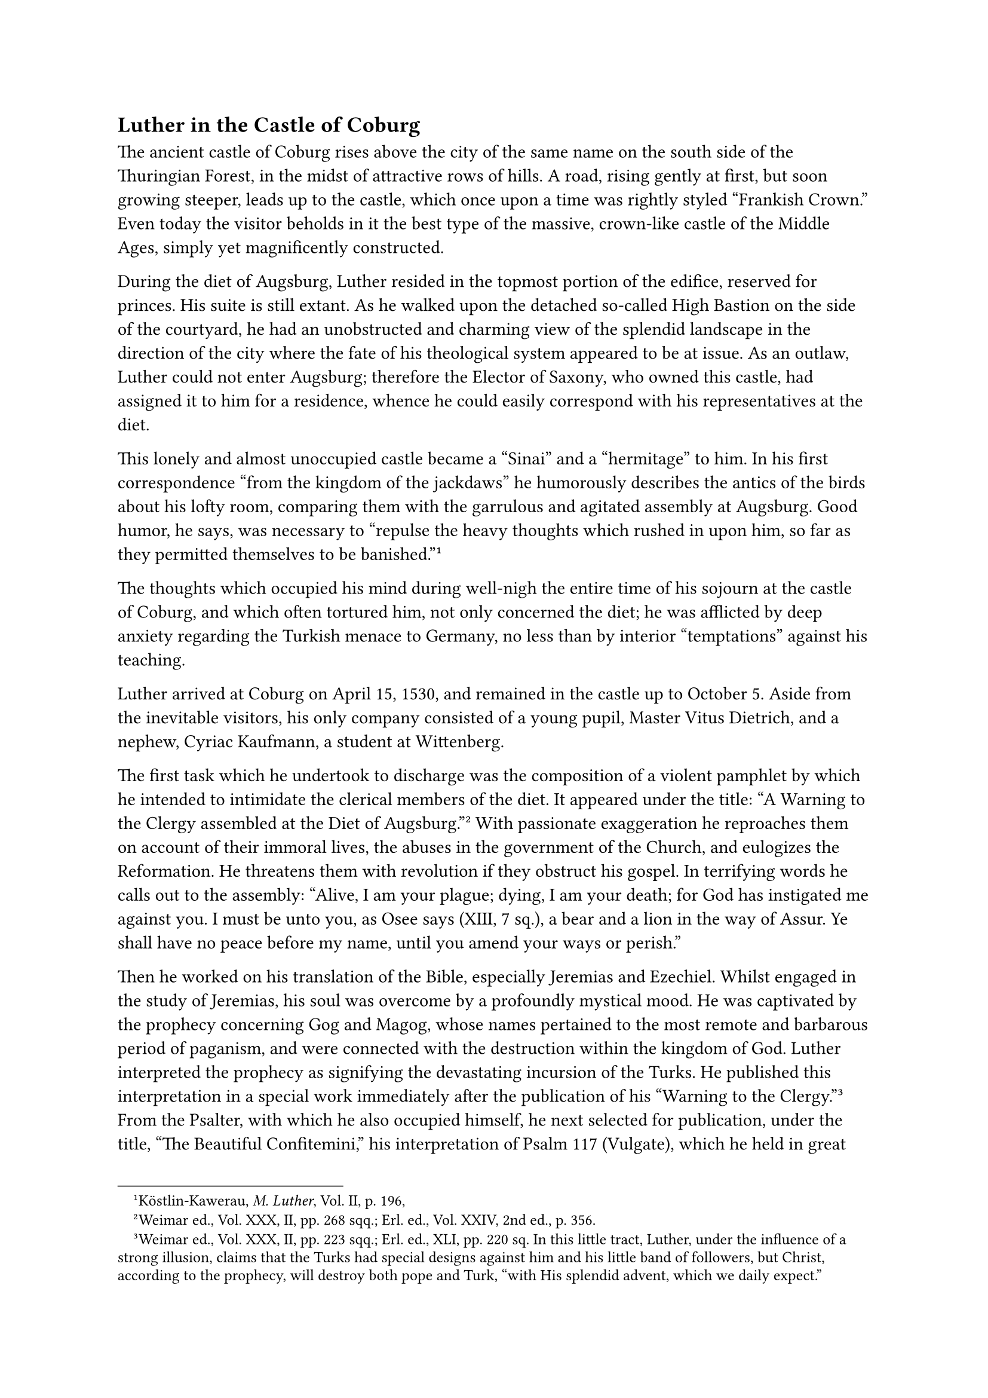 == Luther in the Castle of Coburg
<luther-in-the-castle-of-coburg>
The ancient castle of Coburg rises above the city of the same name on
the south side of the Thuringian Forest, in the midst of attractive rows
of hills. A road, rising gently at first, but soon growing steeper,
leads up to the castle, which once upon a time was rightly styled
"Frankish Crown." Even today the visitor beholds in it the best type of
the massive, crown-like castle of the Middle Ages, simply yet
magnificently constructed.

During the diet of Augsburg, Luther resided in the topmost portion of
the edifice, reserved for princes. His suite is still extant. As he
walked upon the detached so-called High Bastion on the side of the
courtyard, he had an unobstructed and charming view of the splendid
landscape in the direction of the city where the fate of his theological
system appeared to be at issue. As an outlaw, Luther could not enter
Augsburg; therefore the Elector of Saxony, who owned this castle, had
assigned it to him for a residence, whence he could easily correspond
with his representatives at the diet.

This lonely and almost unoccupied castle became a "Sinai" and a
"hermitage" to him. In his first correspondence "from the kingdom of the
jackdaws" he humorously describes the antics of the birds about his
lofty room, comparing them with the garrulous and agitated assembly at
Augsburg. Good humor, he says, was necessary to "repulse the heavy
thoughts which rushed in upon him, so far as they permitted themselves
to be banished."#footnote[Köstlin-Kawerau, #emph[M. Luther];, Vol. II,
p. 196,]

The thoughts which occupied his mind during well-nigh the entire time of
his sojourn at the castle of Coburg, and which often tortured him, not
only concerned the diet; he was afflicted by deep anxiety regarding the
Turkish menace to Germany, no less than by interior "temptations"
against his teaching.

Luther arrived at Coburg on April 15, 1530, and remained in the castle
up to October 5. Aside from the inevitable visitors, his only company
consisted of a young pupil, Master Vitus Dietrich, and a nephew, Cyriac
Kaufmann, a student at Wittenberg.

The first task which he undertook to discharge was the composition of a
violent pamphlet by which he intended to intimidate the clerical members
of the diet. It appeared under the title: "A Warning to the Clergy
assembled at the Diet of Augsburg."#footnote[Weimar ed., Vol. XXX, II,
pp. 268 sqq.; Erl. ed., Vol. XXIV, 2nd ed., p. 356.] With passionate
exaggeration he reproaches them on account of their immoral lives, the
abuses in the government of the Church, and eulogizes the Reformation.
He threatens them with revolution if they obstruct his gospel. In
terrifying words he calls out to the assembly: "Alive, I am your plague;
dying, I am your death; for God has instigated me against you. I must be
unto you, as Osee says (XIII, 7 sq.), a bear and a lion in the way of
Assur. Ye shall have no peace before my name, until you amend your ways
or perish."

Then he worked on his translation of the Bible, especially Jeremias and
Ezechiel. Whilst engaged in the study of Jeremias, his soul was overcome
by a profoundly mystical mood. He was captivated by the prophecy
concerning Gog and Magog, whose names pertained to the most remote and
barbarous period of paganism, and were connected with the destruction
within the kingdom of God. Luther interpreted the prophecy as signifying
the devastating incursion of the Turks. He published this interpretation
in a special work immediately after the publication of his "Warning to
the Clergy."#footnote[Weimar ed., Vol. XXX, II, pp. 223 sqq.; Erl. ed.,
XLI, pp. 220 sq. In this little tract, Luther, under the influence of a
strong illusion, claims that the Turks had special designs against him
and his little band of followers, but Christ, according to the prophecy,
will destroy both pope and Turk, "with His splendid advent, which we
daily expect."] From the Psalter, with which he also occupied himself,
he next selected for publication, under the title, "The Beautiful
Confitemini," his interpretation of Psalm 117 (Vulgate), which he held
in great esteem.#footnote[Weimar ed., Vol. XXXI, I, pp. 65 sqq.; Erl.
ed., Vol. XLI, pp. sqq.] It is the Psalm which the Breviary prescribes
for recitation on Sunday, beginning with "#emph[Confitemini Domino
quoniam bonus …Dicat nunc Israel];," etc. Luther was wont to apply this
Psalm to his dangers and his confidence in salvation, the latter
especially because of the passage: "I shall not die, but live: and shall
declare the works of the Lord." In order to relieve himself in his
physical and mental sufferings he inscribed these words with musical
notations on the wall of his room at Coburg castle, where they were seen
by the physician Ratzeberger twenty years afterwards.

Later, his anxiety concerning the Augsburg diet once more set his pen in
motion. He published an "Open Letter" to Archbishop Albrecht of Mayence,
who, as yet, was not sufficiently pliable to suit Luther, but took a
conciliatory attitude.#footnote[Weimar ed., Vol. XXX, ii, p. 397; Erl.
ed., Vol. LIV, pp. 159 sqq. (#emph[Briefwechsel];, VIII, pp. 84 sqq.).]
In terms far milder than those of his "Warning," he demands that, since
it was impossible for them to unite, the rival religious parties be
unmolested in their respective professions of faith.

In consequence of physical and mental ailments, his literary labors
became more and more difficult. His afflictions were partly a result of
nervous over-excitement, and partly an effect of the hasty and
impassioned labors which he performed. He had not been well even before
he left Wittenberg. Beginning with the end of January, 1529, his
melancholia was aggravated at times by violent spells of dizziness and a
ringing noise in the head. On January 1, 1530, he said in a sermon at
Wittenberg that he would not ascend the pulpit any more because of his
disgust at the indifference of the people towards the Word of God.
According to a remark of the editor of the sermon in the Weimar Edition,
this declaration admits that "the only possible explanation of this step
is a pathological one."#footnote[Grisar, #emph[Luther];, Vol. VI, p.
168.] In May he found it impossible to work for weeks at a time on
account of buzzing sensations which he described as "thunder in the
head," and a tendency to swoon.#footnote[#emph[Ibid.];, pp. 99 sqq.]

He assigned the cause of his afflictions to the devil, who enlivened
Luther’s imagination with peculiar images during his sojourn at Coburg.
The ex-monk firmly believed in the Satanic apparitions and effects which
were reported to him at that time. Thus he declared that he had seen a
large host of mysterious spirits, who, coming from Cologne, caused
themselves to be carried across the river at Spires and marched towards
Augsburg to attend the diet. "They were evil spirits, devils in
disguise." Melanchthon regarded them as omens of a "terrible
revolution," and his son-in-law, George Sabinus, described the
apparitions in poetical form. Luther afterwards defied the wrath of
these spirits by exclaiming: "Let them have their way–those
spectre-monks of Spires!"#footnote[Cfr. Grisar, #emph[Luther];, Vol. II,
p. 387; Vol, VI, p. 209.]

Luther avidly accepted the report of Bugenhagen, who wrote from Lübeck
at the time that the devil had testified for the new gospel through the
medium of a maiden who was possessed by him. "The cunning demon," he
wrote, "designs prodigies."#footnote[#emph[Ibid.];, Vol. III, pp. 410
sq.]

Concerning himself, he complains in a letter to Melanchthon (May 12,
1530) that when he was alone (Dietrich and Kaufmann being absent) the
devil sent "his messenger" to him and so overpowered him with gloomy
thoughts that he was driven out of his room and forced to seek other
companions. "I can hardly await the day," he adds in a characteristic
phrase, "when we shall see the great power of this spirit and, as it
were, his almost divine majesty."#footnote[Briefwechsel, VII, p. 332:
"#emph[Habuit Satan legationem suam apud me];." He is eager to see his
#emph[plane divina majestas];.]

At Coburg he saw the devil in a phantastic visual illusion. About nine
o’clock, on the evening of a rainy day in June, as he stood at his
window and looked out over the little forest near by, as Vitus Dietrich
bears witness, he saw "a fiery, flaming serpent, which, after twisting
and writhing about, dropped from the roof of the nearest tower down into
the wood. He at once called me and wanted to show me the ghost
(#emph[spectrum];), as I stood by his shoulder. But suddenly he saw it
disappear. Shortly after, we both saw the apparition again. It had,
however, altered its shape, and now looked more like a great flaming
star lying in the field, so that we were able to distinguish it plainly,
even though the weather was rainy."#footnote[Grisar, #emph[Luther];,
Vol. VI, p. 130.]

In his fright, Luther regarded the apparition as the devil. It may have
been one of the inmates of the castle passing by with a torch or a
brightly shining lantern which cast a reflection on the roof, the woods
and field. Whoever visits the place will at once perceive that this is a
plausible explanation. Luther, however, was so sure he had seen the
devil that he mentioned it in the following year to those who were
present to aid him in the revision of his German translation of the
Psalms. He said: "I saw my devil flying over the wood at Coburg," adding
that Psalm 18 (Vulg. 17), verse 15, which they were just then
discussing, speaks of a #emph[materia ignita];.#footnote[#emph[Ibid.];]

His morbid fancy was followed by an unusually violent buzzing in the
head and an increased tendency to faintness in the succeeding
night–symptoms which indicated that his nervousness had reached a
crisis. To young Dietrich this was but a new proof that all the ailments
of his master were caused by the devil who had just appeared to them. It
is not surprising that a blotch of ink on the wall of the room which
Luther occupied in this castle was later attributed to Old Nick, just as
the legendary one in the Wartburg.#footnote[#emph[Ibid.];, Vol. II, p.
96.]

Outside of this case, we know of no other manifestation of the evil
spirit to Luther.

Luther himself tells us many details of the spiritual "temptations" to
which he was subject at this time. He compares his soul, assailed by
temptations, to a land dried up by heat and wind and thirsting for
water.#footnote[#emph[Ibid.];, Vol. II, p. 390, and Vol. V, p. 346.]

He says that he is far stronger in his public controversies than in
these personal struggles.#footnote[#emph[Ibid.];, Vol. II, p. 390.]

To Melanchthon he writes that he would rather endure this torture of the
body than "that hangman of the spirit who …will never stop until he has
gobbled me up."#footnote[#emph[Ibid.];, Vol. V, p. 347.]

After his return to Wittenberg, he recalled these spiritual struggles
with horror. He was but forty-seven when he wrote to Amsdorf: "I now am
really beginning to feel the weight of my years, and my powers are
going. The angel of Satan \[2 Cor. 7:7\] has indeed dealt hardly with
me."#footnote[#emph[Ibid.];]

On another occasion he said to Dietrich at the Coburg, if he were to die
(he had already selected a place for his grave), and his body were cut
open, his heart would be found all shriveled up "in consequence of my
distress and sadness of spirit."#footnote[#emph[Ibid.];, Vol. V, p.
348.]

These well-attested spiritual agonies of the ex-monk, which were
naturally accompanied by qualms of conscience, stand in striking
contrast to the narratives of most Protestant biographers, who laud the
spiritual repose, the interior joy, and unflinching faith of Luther in
the days which he spent in the castle of Coburg. It is true that when
storms assailed him he constantly sought comfort in the idea that his
restlessness was attributable to the devil and that he finally overcame
his scruples with increased defiance.

At that time he advised one of his pupils, Jerome Weller, how to conduct
himself when assailed by "temptations." The latter was tormented by
great fear as to the forgiveness of his sins and the spiritual condition
of his soul.#footnote[In July (?), 1530; #emph[Briefwechsel];, VIII, pp.
159 sqq. Cf. the letter to the same, dated August 15, 1530;
#emph[ibid.];, p. 188.] Luther assures him that he also had such
temptations, which were caused by the devil, who insidiously persecutes
us on account of our belief and trust in Christ. Hence, when tempted "to
despair and blaspheme," one should disregard the temptation as much as
possible. Avoid being alone, he advises him; jest with my wife, imbibe
somewhat more freely. Such temptations are useful. By means of them he
himself had become "a great doctor." Moreover, Weller should not fear on
account of minor moral infractions. When thus afflicted, "some kind of
sin should be committed," in order to manifest one’s hatred and contempt
for the devil. If the devil tempt me, he should "know that I acknowledge
no sin and hold myself guiltless. The Ten Commandments, with which the
devil afflicts and tortures us so much," ought to be removed from our
sight and our mind. Satan is simply to be referred to our Saviour, the
Son of God.#footnote["#emph[Nonnunquam largius bibendum, ludendum,
nugandum, atque adeo peccatum aliquod faciendum in odium et contemptum
diaboli. Utinam possem aliquid insigne peccati designare modo ad
eludendum diabolum, ut intelligeret, me nullum peccatum agnoscere ac me
nullius peccati mihi esse conscium.];"]

In this strange letter Luther also recalls his monastic days. It is
possible that, in the lonely life which he led in the castle of Coburg,
his monastic past may have impressed itself upon him more forcibly in
contrast with his present career; just as, during his seclusion at the
Wartburg, he was similarly impressed with the significance of his
monastic vows. In his letter to young Weller, he refers to the fearful
and terrible thoughts (#emph[horrificae et terrificae cogitationes];)
with which he was tortured while a monk.

He persuaded himself more and more that the feeling of depression which
he had experienced in the monastery was entirely a result of his
observance of the Catholic doctrine of virtue and merit. He now held
that a doctrine which makes piety dependent upon meritorious works,
instead of on faith alone, was unable to give peace, but could only
engender misery and fear in the soul. It was only after he had
discovered his new Gospel that the way of interior peace opened to him.

This is Luther’s legendary version of his monastic life, an
interpretation of his youthful experience made in after years. It is a
weapon which after his sojourn at the castle of Coburg he began to use
with predilection in his fight upon the ancient Church.#footnote[For
additional details see Grisar, #emph[Luther];, Vol. VI, pp. 187 sqq.]

Formerly he had hardly made this charge; but now he claims to have been
a pious monk, "one of the best," according to the Catholic ideal–a monk
who languished unto death in the performance of the works of papism,
with its fasting, vigils, freezing, etc.; and if ever anyone entered
Heaven by such "monkish" practices, he, too, had been determined thus to
get there.#footnote[Köstlin-Kawerau, #emph[M. Luther];, Vol. II, p.
305.]

Hence, even if he was driven to despair in consequence of it, he was
well acquainted by personal experience with the "over-sweetened infernal
poison cake" and the untenableness of the Catholic doctrine of good
works, which is sure to make all men as unhappy as he had been in the
monastery.

In making these charges he fails to take into consideration that the
unhappy state in which he found himself after his apostasy was not a
result of the doctrine and practice of the Catholic Church, but rather a
product of his own over-wrought and sickly condition; that a
contributory cause was his willfulness, as opposed to the discreet
spirit of the rule and the direction of his religious superiors; and
that thousands have attained to the greatest interior happiness by the
conscientious observance of the Evangelical Counsels and the performance
of good works.

The false notion referred to crops out in the writings which he issued
from the castle of Coburg. Thus he says: "If a conscience is intent upon
its works and builds on them, it is erected upon loose sand; it is ever
slipping and sliding away; it must ever be seeking for works, for one
and then for another, and ever more and more, until at last even the
dead are clad in monks’ cowls, the better to reach Heaven." However, by
means of his new doctrine, he had prevented this
calamity.#footnote[Grisar, #emph[Luther];, Vol. VI, p. 230.]

The legend of the emancipated holy monk Martin is utilized after his
return to Wittenberg in the sermons which he commenced to preach in 1530
on chapters VI to VIII of St. John’s Gospel, where he says that he had
"mortified and tortured" himself like others, nay, even more than they,
and accomplished thereby only this, that while "one of the best" of
monks, he was in despair and so far removed from the faith that he
"would have been ashamed to assert that Christ was the Redeemer." The
papacy did not want a Redeemer, but wished to achieve redemption by
means of its works.

Improbable though it was, this legend of Luther’s monastic experience
became increasingly prominent up to the close of his life, when it grew
still more pronounced, and imposed itself upon countless thousands. It
is still widely believed today. Besides the tribulations which filled
the soul of Luther during his abode in the castle of Coburg, the death
of his aged father depressed him greatly. Hans Luther departed this life
on May 29, "strong in his faith in Christ," as Martin
learned.#footnote[Köstlin-Kawerau, #emph[M. Luther];, Vol. II, p. 209.]
The news of his father’s illness having been communicated to him, he
addressed a consolatory letter to him from Wittenberg in the middle of
February. Gladly, he writes, would he have visited him, had the journey
not been fraught with such grave peril to himself; "peasants and
princes" were opposed to him, and he did not dare "to tempt God by
exposing himself to danger."#footnote[February 15, 1530; Erl. ed., Vol.
LIV, p. 130 (#emph[Briefwechsel];, VII, p. 230).] Yet it was only a
matter of a short journey within the territory of the Elector. The words
quoted testify to the isolation in which this once popular man now found
himself. After the Peasants’ War his popularity had waned. Many of the
lower classes regarded him as their oppressor, while the upper classes
were largely at war with him because they had enriched themselves by
robbing the Church.#footnote[On Luther’s declining popularity, cf.
Grisar, #emph[Luther];, Vol. VI, pp. 75 sqq.] But more of this anon.
